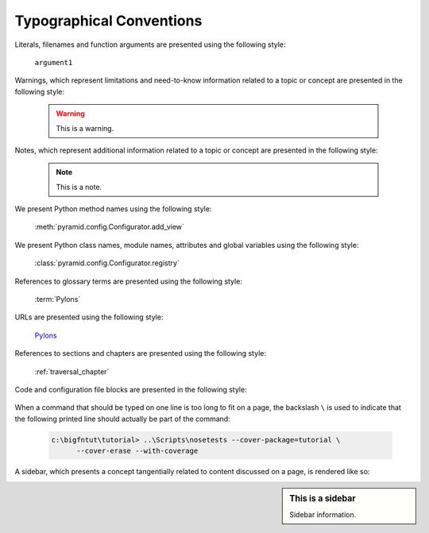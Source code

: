 Typographical Conventions
=========================

Literals, filenames and function arguments are presented using the
following style:

  ``argument1``

Warnings, which represent limitations and need-to-know information
related to a topic or concept are presented in the following style:

  .. warning::

     This is a warning.

Notes, which represent additional information related to a topic or
concept are presented in the following style:

  .. note::

     This is a note.

We present Python method names using the following style:

  :meth:`pyramid.config.Configurator.add_view`

We present Python class names, module names, attributes and global
variables using the following style:

  :class:`pyramid.config.Configurator.registry`

References to glossary terms are presented using the following style:

  :term:`Pylons`

URLs are presented using the following style:

  `Pylons <http://pylonsproject.org>`_

References to sections and chapters are presented using the following
style:

  :ref:`traversal_chapter`

Code and configuration file blocks are presented in the following style:

  .. code-block:: python
     :linenos:

     def foo(abc):
         pass

When a command that should be typed on one line is too long to fit on
a page, the backslash ``\`` is used to indicate that the following
printed line should actually be part of the command:

  .. code-block:: text

     c:\bigfntut\tutorial> ..\Scripts\nosetests --cover-package=tutorial \
           --cover-erase --with-coverage

A sidebar, which presents a concept tangentially related to content
discussed on a page, is rendered like so:

.. sidebar:: This is a sidebar

   Sidebar information.

